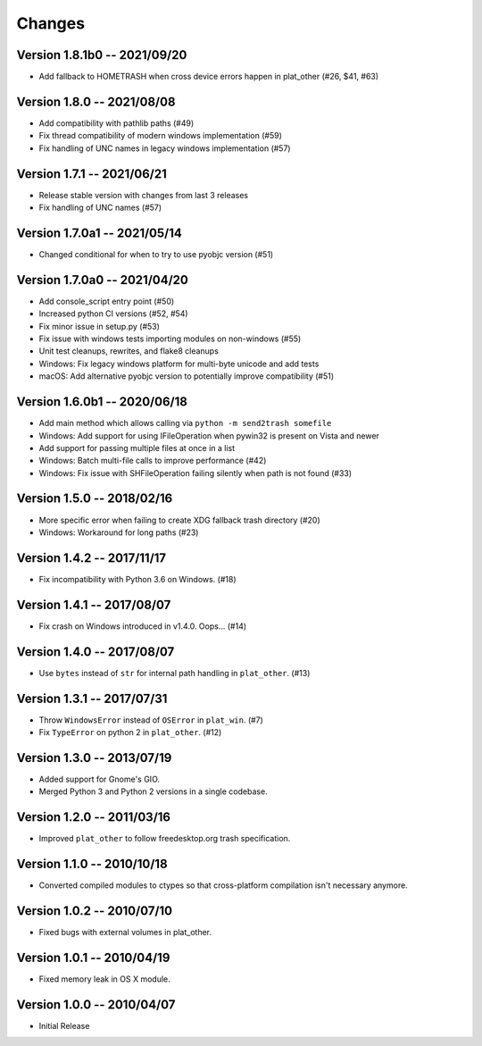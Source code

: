 Changes
=======

Version 1.8.1b0 -- 2021/09/20
-----------------------------
* Add fallback to HOMETRASH when cross device errors happen in plat_other (#26, $41, #63)

Version 1.8.0 -- 2021/08/08
---------------------------

* Add compatibility with pathlib paths (#49)
* Fix thread compatibility of modern windows implementation (#59)
* Fix handling of UNC names in legacy windows implementation  (#57)

Version 1.7.1 -- 2021/06/21
---------------------------

* Release stable version with changes from last 3 releases
* Fix handling of UNC names (#57)

Version 1.7.0a1 -- 2021/05/14
-----------------------------

* Changed conditional for when to try to use pyobjc version (#51)

Version 1.7.0a0 -- 2021/04/20
-----------------------------

* Add console_script entry point (#50)
* Increased python CI versions (#52, #54)
* Fix minor issue in setup.py (#53)
* Fix issue with windows tests importing modules on non-windows (#55)
* Unit test cleanups, rewrites, and flake8 cleanups
* Windows: Fix legacy windows platform for multi-byte unicode and add tests
* macOS: Add alternative pyobjc version to potentially improve compatibility (#51)

Version 1.6.0b1 -- 2020/06/18
-----------------------------

* Add main method which allows calling via ``python -m send2trash somefile``
* Windows: Add support for using IFileOperation when pywin32 is present on Vista and newer
* Add support for passing multiple files at once in a list
* Windows: Batch multi-file calls to improve performance (#42)
* Windows: Fix issue with SHFileOperation failing silently when path is not found (#33)

Version 1.5.0 -- 2018/02/16
---------------------------

* More specific error when failing to create XDG fallback trash directory (#20)
* Windows: Workaround for long paths (#23)

Version 1.4.2 -- 2017/11/17
---------------------------

* Fix incompatibility with Python 3.6 on Windows. (#18)

Version 1.4.1 -- 2017/08/07
---------------------------

* Fix crash on Windows introduced in v1.4.0. Oops... (#14)

Version 1.4.0 -- 2017/08/07
---------------------------

* Use ``bytes`` instead of ``str`` for internal path handling in ``plat_other``. (#13)

Version 1.3.1 -- 2017/07/31
---------------------------

* Throw ``WindowsError`` instead of ``OSError`` in ``plat_win``. (#7)
* Fix ``TypeError`` on python 2 in ``plat_other``. (#12)

Version 1.3.0 -- 2013/07/19
---------------------------

* Added support for Gnome's GIO.
* Merged Python 3 and Python 2 versions in a single codebase.

Version 1.2.0 -- 2011/03/16
---------------------------

* Improved ``plat_other`` to follow freedesktop.org trash specification.

Version 1.1.0 -- 2010/10/18
---------------------------

* Converted compiled modules to ctypes so that cross-platform compilation isn't necessary anymore.

Version 1.0.2 -- 2010/07/10
---------------------------

* Fixed bugs with external volumes in plat_other.

Version 1.0.1 -- 2010/04/19
---------------------------

* Fixed memory leak in OS X module.

Version 1.0.0 -- 2010/04/07
---------------------------

* Initial Release
